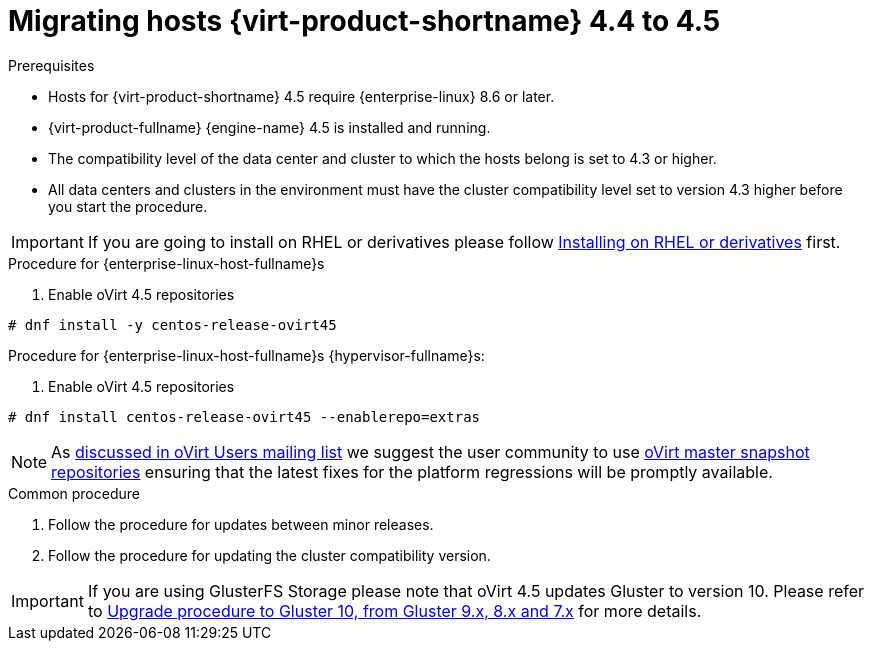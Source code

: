 // Module included in the following assemblies:
//
// Upgrading from 4.4 to {virt-product-fullname} 4.5
//
:_content-type: PROCEDURE
[id="Upgrading_hosts_to_4-5_{context}"]

= Migrating hosts {virt-product-shortname} 4.4 to 4.5

.Prerequisites

* Hosts for {virt-product-shortname} 4.5 require {enterprise-linux} 8.6 or later.
* {virt-product-fullname} {engine-name} 4.5 is installed and running.
* The compatibility level of the data center and cluster to which the hosts belong is set to 4.3 or higher.
* All data centers and clusters in the environment must have the cluster compatibility level set to version 4.3 higher before you start the procedure.

[IMPORTANT]
====
If you are going to install on RHEL or derivatives please follow link:/download/install_on_rhel.html[Installing on RHEL or derivatives] first.
====

.Procedure for {enterprise-linux-host-fullname}s

. Enable oVirt 4.5 repositories
[source,terminal,subs="normal"]
----
# dnf install -y centos-release-ovirt45
----

.Procedure for {enterprise-linux-host-fullname}s {hypervisor-fullname}s:

. Enable oVirt 4.5 repositories
[source,terminal,subs="normal"]
----
# dnf install centos-release-ovirt45 --enablerepo=extras
----

[NOTE]
====
As link:https://lists.ovirt.org/archives/list/users@ovirt.org/thread/DMCC5QCHL6ECXN674JOLABH36U2LVJLJ/[discussed in oVirt Users mailing list]
we suggest the user community to use link:/develop/dev-process/install-nightly-snapshot.html[oVirt master snapshot repositories]
ensuring that the latest fixes for the platform regressions will be promptly available.
====


.Common procedure

. Follow the procedure for updates between minor releases.

. Follow the procedure for updating the cluster compatibility version.

[IMPORTANT]
====
If you are using GlusterFS Storage please note that oVirt 4.5 updates Gluster to version 10.
Please refer to link:https://docs.gluster.org/en/latest/Upgrade-Guide/upgrade-to-10/[Upgrade procedure to Gluster 10, from Gluster 9.x, 8.x and 7.x]
for more details.
====

ifdef::rhv-doc[]
[NOTE]
====
GlusterFS Storage is deprecated, and will no longer be supported in future releases.
====
endif::rhv-doc[]
